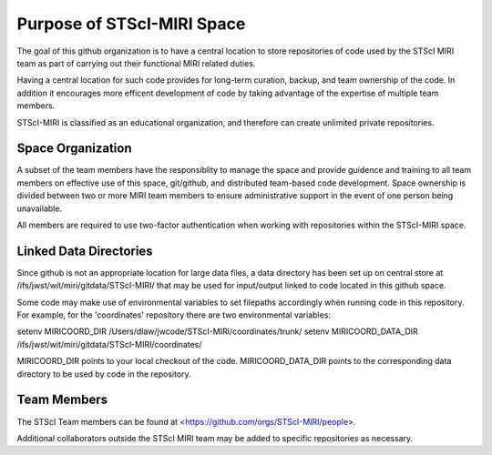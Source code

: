 ###########################
Purpose of STScI-MIRI Space
###########################

The goal of this github organization is to have a central location to store
repositories of code used by the STScI MIRI team as part of
carrying out their functional MIRI related duties.

Having a central location for such code provides for long-term
curation, backup, and team ownership of the code.  In addition it encourages more efficent development
of code by taking advantage of the expertise of multiple team members.

STScI-MIRI is classified as an educational organization, and therefore
can create unlimited private repositories.

Space Organization
==================

A subset of the team members have the responsiblity to manage
the space and provide guidence and training to all team members
on effective use of this space, git/github, and
distributed team-based code development.  Space ownership is divided between two or
more MIRI team members to ensure administrative support in the event
of one person being unavailable.

All members are required to use two-factor authentication when working
with repositories within the STScI-MIRI space.

Linked Data Directories
=======================

Since github is not an appropriate location for large data files, a data directory has been set up
on central store at /ifs/jwst/wit/miri/gitdata/STScI-MIRI/ that may be used for input/output 
linked to code located in this github space.

Some code may make use of environmental variables to set filepaths accordingly when running code
in this repository.  For example, for the 'coordinates' repository there are two environmental
variables:

setenv MIRICOORD_DIR /Users/dlaw/jwcode/STScI-MIRI/coordinates/trunk/
setenv MIRICOORD_DATA_DIR /ifs/jwst/wit/miri/gitdata/STScI-MIRI/coordinates/

MIRICOORD_DIR points to your local checkout of the code.  
MIRICOORD_DATA_DIR points to the corresponding data directory to be used
by code in the repository.

Team Members
============

The STScI Team members can be found at
<https://github.com/orgs/STScI-MIRI/people>.

Additional collaborators outside the STScI MIRI team may be added to specific
repositories as necessary.
